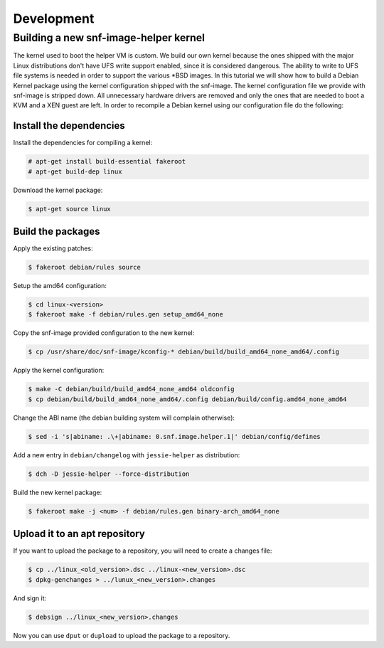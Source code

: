 Development
===========

Building a new snf-image-helper kernel
^^^^^^^^^^^^^^^^^^^^^^^^^^^^^^^^^^^^^^

The kernel used to boot the helper VM is custom. We build our own kernel
because the ones shipped with the major Linux distributions don't have UFS
write support enabled, since it is considered dangerous. The ability to write
to UFS file systems is needed in order to support the various \*BSD images. In
this tutorial we will show how to build a Debian Kernel package using the
kernel configuration shipped with the snf-image. The kernel configuration file
we provide with snf-image is stripped down. All unnecessary hardware drivers
are removed and only the ones that are needed to boot a KVM and a XEN guest are
left. In order to recompile a Debian kernel using our configuration file do the
following:

Install the dependencies
++++++++++++++++++++++++

Install the dependencies for compiling a kernel:

.. code-block:: console

 # apt-get install build-essential fakeroot
 # apt-get build-dep linux

Download the kernel package:

.. code-block:: console

 $ apt-get source linux


Build the packages
++++++++++++++++++

Apply the existing patches:

.. code-block:: console

 $ fakeroot debian/rules source

Setup the amd64 configuration:

.. code-block:: console

 $ cd linux-<version>
 $ fakeroot make -f debian/rules.gen setup_amd64_none

Copy the snf-image provided configuration to the new kernel:

.. code-block:: console

 $ cp /usr/share/doc/snf-image/kconfig-* debian/build/build_amd64_none_amd64/.config

Apply the kernel configuration:

.. code-block:: console

 $ make -C debian/build/build_amd64_none_amd64 oldconfig
 $ cp debian/build/build_amd64_none_amd64/.config debian/build/config.amd64_none_amd64

Change the ABI name (the debian building system will complain otherwise):

.. code-block:: console

 $ sed -i 's|abiname: .\+|abiname: 0.snf.image.helper.1|' debian/config/defines

Add a new entry in ``debian/changelog`` with ``jessie-helper`` as distribution:

.. code-block:: console

 $ dch -D jessie-helper --force-distribution

Build the new kernel package:

.. code-block:: console

 $ fakeroot make -j <num> -f debian/rules.gen binary-arch_amd64_none

Upload it to an apt repository
++++++++++++++++++++++++++++++

If you want to upload the package to a repository, you will need to create a
changes file:

.. code-block:: console

 $ cp ../linux_<old_version>.dsc ../linux-<new_version>.dsc
 $ dpkg-genchanges > ../lunux_<new_version>.changes

And sign it:

.. code-block:: console

 $ debsign ../linux_<new_version>.changes

Now you can use ``dput`` or ``dupload`` to upload the package to a repository.

